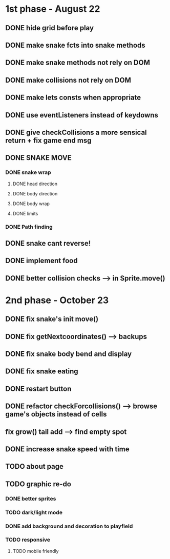 * 1st phase - August 22
** DONE hide grid before play
CLOSED: [2022-08-10 Wed 10:51]
** DONE make snake fcts into snake methods
CLOSED: [2022-08-10 Wed 12:13]
** DONE make snake methods not rely on DOM
CLOSED: [2022-08-10 Wed 12:13]
** DONE make collisions not rely on DOM
CLOSED: [2022-08-10 Wed 12:03]
** DONE make lets consts when appropriate
CLOSED: [2022-08-10 Wed 12:27]
** DONE use eventListeners instead of keydowns
CLOSED: [2022-08-10 Wed 12:27]
** DONE give checkCollisions a more sensical return + fix game end msg
CLOSED: [2022-08-10 Wed 17:59]
** DONE SNAKE MOVE
CLOSED: [2022-08-11 Thu 15:31]
*** DONE snake wrap
CLOSED: [2022-08-11 Thu 15:31]
**** DONE head direction
CLOSED: [2022-08-10 Wed 10:00]
**** DONE body direction
CLOSED: [2022-08-10 Wed 10:00]
**** DONE body wrap
CLOSED: [2022-08-11 Thu 15:31]
**** DONE limits
CLOSED: [2022-08-10 Wed 17:59]
*** DONE Path finding
CLOSED: [2022-08-10 Wed 17:59]
** DONE snake cant reverse!
CLOSED: [2022-08-11 Thu 15:31]
** DONE implement food
CLOSED: [2022-08-11 Thu 15:31]
** DONE better collision checks --> in Sprite.move()
CLOSED: [2023-10-05 jeu. 19:23]


* 2nd phase - October 23
** DONE fix snake's init move()
CLOSED: [2023-10-10 mar. 17:33]
** DONE fix getNextcoordinates() --> backups
CLOSED: [2023-10-12 jeu. 01:27]
** DONE fix snake body bend and display
CLOSED: [2023-10-10 mar. 17:33]
** DONE fix snake eating
CLOSED: [2023-10-08 dim. 15:31]
** DONE restart button
  CLOSED: [2023-10-03 mar. 11:34]
** DONE refactor checkForcollisions() --> browse game's objects instead of cells
CLOSED: [2023-10-16 lun. 14:33]
** fix grow() tail add --> find empty spot
** DONE increase snake speed with time
CLOSED: [2023-10-16 lun. 15:05]
** TODO about page
** TODO graphic re-do
*** DONE better sprites
CLOSED: [2023-10-12 jeu. 19:49]
*** TODO dark/light mode
*** DONE add background and decoration to playfield
CLOSED: [2023-10-12 jeu. 19:50]
*** TODO responsive
**** TODO mobile friendly

